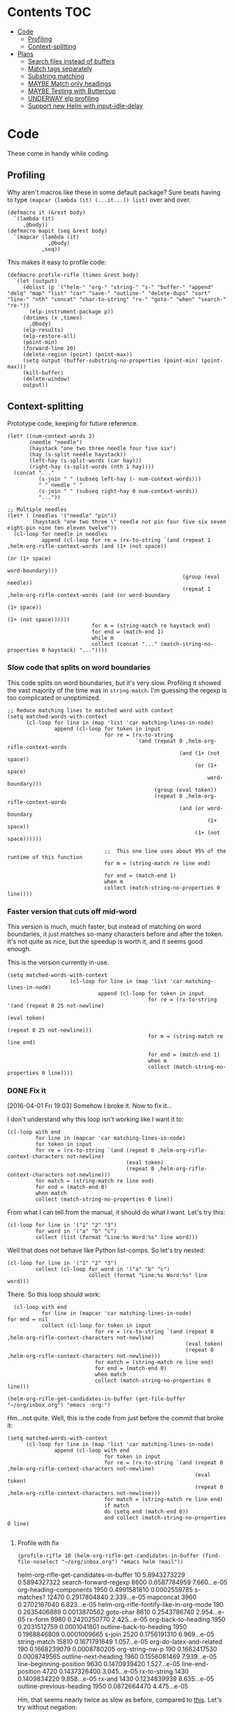 * Contents :TOC:
 - [[#code][Code]]
     - [[#profiling][Profiling]]
     - [[#context-splitting][Context-splitting]]
 - [[#plans][Plans]]
     - [[#search-files-instead-of-buffers][Search files instead of buffers]]
     - [[#match-tags-separately][Match tags separately]]
     - [[#substring-matching][Substring matching]]
     - [[#maybe-match-only-headings][MAYBE Match only headings]]
     - [[#maybe-testing-with-buttercup][MAYBE Testing with Buttercup]]
     - [[#underway-elp-profiling][UNDERWAY elp profiling]]
     - [[#support-new-helm-with-input-idle-delay][Support new Helm with input-idle-delay]]

* Code

These come in handy while coding.

** Profiling

Why aren't macros like these in some default package?  Sure beats having to type ~(mapcar (lambda (it) (...it...)) list)~ over and over.

#+BEGIN_SRC elisp
  (defmacro it (&rest body)
    `(lambda (it)
       ,@body))
  (defmacro mapit (seq &rest body)
    `(mapcar (lambda (it)
               ,@body)
             ,seq))
#+END_SRC

This makes it easy to profile code:

#+BEGIN_SRC elisp
  (defmacro profile-rifle (times &rest body)
    `(let (output)
       (dolist (p '("helm-" "org-" "string-" "s-" "buffer-" "append" "delq" "map" "list" "car" "save-" "outline-" "delete-dups" "sort" "line-" "nth" "concat" "char-to-string" "rx-" "goto-" "when" "search-" "re-"))
         (elp-instrument-package p))
       (dotimes (x ,times)
         ,@body)
       (elp-results)
       (elp-restore-all)
       (point-min)
       (forward-line 20)
       (delete-region (point) (point-max))
       (setq output (buffer-substring-no-properties (point-min) (point-max)))
       (kill-buffer)
       (delete-window)
       output))
#+END_SRC

#+RESULTS:
: profile-rifle

** Context-splitting

Prototype code, keeping for future reference.

#+BEGIN_SRC elisp
(let* ((num-context-words 2)
       (needle "needle")
       (haystack "one two three needle four five six")
       (hay (s-split needle haystack))
       (left-hay (s-split-words (car hay)))
       (right-hay (s-split-words (nth 1 hay))))
  (concat "..."
          (s-join " " (subseq left-hay (- num-context-words)))
          " " needle " "
          (s-join " " (subseq right-hay 0 num-context-words))
          "..."))

;; Multiple needles
(let* ( (needles '("needle" "pin"))
        (haystack "one two three \" needle not pin four five six seven eight pin nine ten eleven twelve"))
  (cl-loop for needle in needles
           append (cl-loop for re = (rx-to-string `(and (repeat 1 ,helm-org-rifle-context-words (and (1+ (not space))
                                                                                                     (or (1+ space)
                                                                                                         word-boundary)))
                                                        (group (eval needle))
                                                        (repeat 1 ,helm-org-rifle-context-words (and (or word-boundary
                                                                                                         (1+ space))
                                                                                                     (1+ (not space))))))
                           for m = (string-match re haystack end)
                           for end = (match-end 1)
                           while m
                           collect (concat "..." (match-string-no-properties 0 haystack) "..."))))
#+END_SRC

*** Slow code that splits on word boundaries

This code splits on word boundaries, but it's very slow.  Profiling it
showed the vast majority of the time was in =string-match=.  I'm
guessing the regexp is too complicated or unoptimized.

#+BEGIN_SRC elisp
  ;; Reduce matching lines to matched word with context
  (setq matched-words-with-context
        (cl-loop for line in (map 'list 'car matching-lines-in-node)
                 append (cl-loop for token in input
                                 for re = (rx-to-string
                                           `(and (repeat 0 ,helm-org-rifle-context-words
                                                         (and (1+ (not space))
                                                              (or (1+ space)
                                                                  word-boundary)))
                                                 (group (eval token))
                                                 (repeat 0 ,helm-org-rifle-context-words
                                                         (and (or word-boundary
                                                                  (1+ space))
                                                              (1+ (not space))))))
  
                                 ;;  This one line uses about 95% of the runtime of this function
                                 for m = (string-match re line end)
  
                                 for end = (match-end 1)
                                 when m
                                 collect (match-string-no-properties 0 line))))
#+END_SRC

*** Faster version that cuts off mid-word

This version is much, much faster, but instead of matching on word
boundaries, it just matches so-many characters before and after the
token.  It's not quite as nice, but the speedup is worth it, and it
seems good enough.

This is the version currently in-use.

#+BEGIN_SRC elisp
(setq matched-words-with-context
                    (cl-loop for line in (map 'list 'car matching-lines-in-node)
                             append (cl-loop for token in input
                                             for re = (rx-to-string '(and (repeat 0 25 not-newline)
                                                                          (eval token)
                                                                          (repeat 0 25 not-newline)))
                                             for m = (string-match re line end)

                                             for end = (match-end 1)
                                             when m
                                             collect (match-string-no-properties 0 line))))
#+END_SRC

*** DONE Fix it
CLOSED: [2016-04-01 Fri 22:55]
:LOGBOOK:
- State "DONE"       from "TODO"       [2016-04-01 Fri 22:55] \\
  Okay, it works now.  Here's hoping I don't break it again.
- State "TODO"       from "TODO"       [2016-04-01 Fri 19:03]
:END:

[2016-04-01 Fri 19:03] Somehow I broke it.  Now to fix it...

I don't understand why this loop isn't working like I want it to:

#+BEGIN_SRC elisp
  (cl-loop with end
           for line in (mapcar 'car matching-lines-in-node)
           for token in input
           for re = (rx-to-string `(and (repeat 0 ,helm-org-rifle-context-characters not-newline)
                                        (eval token)
                                        (repeat 0 ,helm-org-rifle-context-characters not-newline)))
           for match = (string-match re line end)
           for end = (match-end 0)
           when match
           collect (match-string-no-properties 0 line))
#+END_SRC

From what I can tell from the manual, it should do what I want.  Let's try this:

#+BEGIN_SRC elisp
  (cl-loop for line in '("1" "2" "3")
           for word in '("a" "b" "c")
           collect (list (format "Line:%s Word:%s" line word)))
#+END_SRC

#+RESULTS:
| Line:1 Word:a |
| Line:2 Word:b |
| Line:3 Word:c |

Well that does /not/ behave like Python list-comps.  So let's try nested:

#+BEGIN_SRC elisp
  (cl-loop for line in '("1" "2" "3")
           collect (cl-loop for word in '("a" "b" "c")
                            collect (format "Line:%s Word:%s" line word)))
#+END_SRC

#+RESULTS:
| Line:1 Word:a | Line:1 Word:b | Line:1 Word:c |
| Line:2 Word:a | Line:2 Word:b | Line:2 Word:c |
| Line:3 Word:a | Line:3 Word:b | Line:3 Word:c |

There.  So this loop should work:

#+BEGIN_SRC elisp
  (cl-loop with end
           for line in (mapcar 'car matching-lines-in-node)
for end = nil
           collect (cl-loop for token in input
                            for re = (rx-to-string `(and (repeat 0 ,helm-org-rifle-context-characters not-newline)
                                                         (eval token)
                                                         (repeat 0 ,helm-org-rifle-context-characters not-newline)))
                            for match = (string-match re line end)
                            for end = (match-end 0)
                            when match
                            collect (match-string-no-properties 0 line)))
#+END_SRC

#+BEGIN_SRC elisp
(helm-org-rifle-get-candidates-in-buffer (get-file-buffer "~/org/inbox.org") "emacs :org:")
#+END_SRC

Hm...not quite.  Well, this is the code from just before the commit that broke it:

#+BEGIN_SRC elisp
  (setq matched-words-with-context
        (cl-loop for line in (map 'list 'car matching-lines-in-node)
                 append (cl-loop with end
                                 for token in input
                                 for re = (rx-to-string `(and (repeat 0 ,helm-org-rifle-context-characters not-newline)
                                                              (eval token)
                                                              (repeat 0 ,helm-org-rifle-context-characters not-newline)))
                                 for match = (string-match re line end)
                                 if match
                                 do (setq end (match-end 0))
                                 and collect (match-string-no-properties 0 line)
  
#+END_SRC

**** Profile with fix

#+BEGIN_SRC elisp 
(profile-rifle 10 (helm-org-rifle-get-candidates-in-buffer (find-file-noselect "~/org/inbox.org") "emacs helm !mail"))
#+END_SRC

#+RESULTS:
#+begin_example txt
helm-org-rifle-get-candidates-in-buffer                       10          5.8943273229  0.5894327322
search-forward-regexp                                         8600        0.6587784959  7.660...e-05
org-heading-components                                        1950        0.4991581810  0.0002559785
s-matches?                                                    12470       0.2917804840  2.339...e-05
mapconcat                                                     3960        0.2702167040  6.823...e-05
helm-org-rifle-fontify-like-in-org-mode                       190         0.2635406889  0.0013870562
goto-char                                                     8610        0.2543786740  2.954...e-05
rx-form                                                       9980        0.2420250770  2.425...e-05
org-back-to-heading                                           1950        0.2031512759  0.0001041801
outline-back-to-heading                                       1950        0.1968846809  0.0001009665
s-join                                                        2520        0.1756191310  6.969...e-05
string-match                                                  15810       0.1671791649  1.057...e-05
org-do-latex-and-related                                      190         0.1668239079  0.0008780205
org-string-nw-p                                               190         0.1662417530  0.0008749565
outline-next-heading                                          1960        0.1556081469  7.939...e-05
line-beginning-position                                       9630        0.1470939420  1.527...e-05
line-end-position                                             4720        0.1437326400  3.045...e-05
rx-to-string                                                  1430        0.1409834220  9.858...e-05
rx-and                                                        1430        0.1234839939  8.635...e-05
outline-previous-heading                                      1950        0.0872664470  4.475...e-05
#+end_example

Hm, that seems nearly twice as slow as before, compared to [[id:413c432f-6c8a-4f41-bbd4-486d859fe571][this]].  Let's try without negation:

#+BEGIN_SRC elisp 
(profile-rifle 10 (helm-org-rifle-get-candidates-in-buffer (find-file-noselect "~/org/inbox.org") "emacs helm"))
#+END_SRC

#+RESULTS:
#+begin_example txt
helm-org-rifle-get-candidates-in-buffer                       10          6.000442529   0.6000442529
rx-form                                                       9940        0.7762075249  7.808...e-05
search-forward-regexp                                         6740        0.6341296550  9.408...e-05
org-heading-components                                        1950        0.5162909810  0.0002647646
rx-to-string                                                  1420        0.4960243830  0.0003493129
rx-and                                                        1420        0.3026813919  0.0002131559
mapconcat                                                     3950        0.2855619800  7.229...e-05
goto-char                                                     8700        0.2558434080  2.940...e-05
org-back-to-heading                                           1950        0.2032723169  0.0001042422
outline-back-to-heading                                       1950        0.1968941550  0.0001009713
car                                                           27602       0.1839865229  6.665...e-06
string-match                                                  15930       0.1689102720  1.060...e-05
outline-next-heading                                          1960        0.1560765069  7.963...e-05
line-beginning-position                                       9770        0.1480645649  1.515...e-05
line-end-position                                             4790        0.1447068689  3.021...e-05
s-matches?                                                    12640       0.1309880819  1.036...e-05
helm-org-rifle-fontify-like-in-org-mode                       190         0.1011150069  0.0005321842
outline-previous-heading                                      1950        0.0869701169  4.460...e-05
rx-repeat                                                     2840        0.0425908090  1.499...e-05
buffer-substring-no-properties                                8940        0.0324401760  3.628...e-06
#+end_example

Okay, that's bad.  But something is obviously wrong, because it's calling =rx-form= and =search-forward-regexp= way too many times.  Let's see...

The problem is that the =positive-re= is matching anywhere, not just at word boundaries, so it's matching way too many nodes.  Well, that is /a/ problem; I don't know if it explains the entire slowdown.

For example, this matches =overwhelming= because of the =helm= in the middle:

#+BEGIN_SRC elisp
"\\(\\(?:[ 	]+\\(:[[:alnum:]_@#%%:]+:\\)\\)?\\| \\)emacs\\(\\(?:[ 	]+\\(:[[:alnum:]_@#%%:]+:\\)\\)?\\| \\|$\\)\\|\\(\\(?:[ 	]+\\(:[[:alnum:]_@#%%:]+:\\)\\)?\\| \\)helm\\(\\(?:[ 	]+\\(:[[:alnum:]_@#%%:]+:\\)\\)?\\| \\|$\\)"
#+END_SRC

Okay, the problem now is that I changed =helm-org-rifle-tags-re= to fix tag matching, but that same regexp is used in =helm-org-rifle-prep-token=, and now that function is matching any token as a tag and giving the wrong result.

I do not understand /why/ it's doing that, because that regexp is only supposed to match /tags/...

Okay, the other regexp that I kept commented out appears to match actual tags, as in it's useful for testing whether a string /is/ a tag:

#+BEGIN_SRC elisp
(org-re ":\\([[:alnum:]_@#%:]+\\):[ \t]*$")
#+END_SRC

While this one appears to match tags in a document, potentially in a list of tags:

#+BEGIN_SRC elisp
(org-re "\\(?:[ \t]+\\(:[[:alnum:]_@#%%:]+:\\)\\)?")
#+END_SRC

Okay, I fixed it, I had an =if match= instead of a =while match= in the =matched-words-with-context= loop.

Now to profile and compare with the pre-fix-context version:

*Pre-context-fixed version:* master @ 5c30f38

#+NAME: context-fixed-test
#+BEGIN_SRC elisp :results value
  (profile-rifle 50 (helm-org-rifle-get-candidates-in-buffer (find-file-noselect "~/org/inbox.org") "emacs helm"))
#+END_SRC

#+RESULTS:
#+begin_example txt
helm-org-rifle-get-candidates-in-buffer                       50          17.799054759  0.3559810951
org-heading-components                                        9350        2.6933843979  0.0002880625
helm-org-rifle-fontify-like-in-org-mode                       950         1.7538910299  0.0018462010
org-back-to-heading                                           11250       1.3298633500  0.0001182100
outline-back-to-heading                                       11250       1.1494924389  0.0001021771
goto-char                                                     37300       1.0525728939  2.821...e-05
search-forward-regexp                                         18600       0.9430047979  5.069...e-05
outline-next-heading                                          11300       0.7735385280  6.845...e-05
s-contains?                                                   50600       0.7211126610  1.425...e-05
rx-form                                                       1400        0.4769376879  0.0003406697
outline-previous-heading                                      9350        0.4475351999  4.786...e-05
line-beginning-position                                       20450       0.3628916579  1.774...e-05
line-end-position                                             10250       0.3234668489  3.155...e-05
list                                                          36850       0.3109050100  8.437...e-06
org-indent-refresh-maybe                                      1900        0.3052489690  0.0001606573
helm-org-rifle-prep-token                                     18700       0.3021837809  1.615...e-05
string-match                                                  71250       0.2578011050  3.618...e-06
buffer-substring-no-properties                                29350       0.2555603400  8.707...e-06
org-indent-add-properties                                     1900        0.2475959590  0.0001303136
org-at-heading-p                                              11200       0.2333956789  2.083...e-05
#+end_example

*Context-fixed version:* 2b5b12a

#+CALL: context-fixed-test[]()

#+RESULTS:
#+begin_example txt
helm-org-rifle-get-candidates-in-buffer                       50          28.748935016  0.5749787003
search-forward-regexp                                         33700       3.2623649319  9.680...e-05
org-heading-components                                        9750        2.4923882399  0.0002556295
helm-org-rifle-fontify-like-in-org-mode                       950         1.9004250499  0.0020004474
goto-char                                                     43500       1.5172595929  3.487...e-05
s-matches?                                                    63200       1.3970165480  2.210...e-05
org-back-to-heading                                           11650       1.3835048189  0.0001187557
outline-back-to-heading                                       11650       1.3488680939  0.0001157826
outline-next-heading                                          11700       0.8288543339  7.084...e-05
line-beginning-position                                       48850       0.7972754510  1.632...e-05
line-end-position                                             24900       0.7767868229  3.119...e-05
string-match                                                  83750       0.6722922219  8.027...e-06
mapcar                                                        10778       0.5059252250  4.694...e-05
outline-previous-heading                                      9750        0.4670275909  4.790...e-05
org-at-heading-p                                              25850       0.4494715110  1.738...e-05
car                                                           130862      0.3298968730  2.520...e-06
org-indent-refresh-maybe                                      1900        0.3058012260  0.0001609480
org-indent-add-properties                                     1900        0.2488298529  0.0001309630
outline-on-heading-p                                          37500       0.2456449769  6.550...e-06
s-trim                                                        5050        0.2146568449  4.250...e-05
#+end_example

[2016-04-02 Sat 00:14] Well, that's definitely worse, although it's still probably fast enough, because the elp instrumentation makes it a lot slower.

I'm also noticing that when I eval the buffer of the old version, and then the new one, and back and forth, it's giving different results than when I start a new Emacs session before eval'ing each buffer.  The content-fixed version is still slower, but it's annoying that they are somehow interfering with each other...

Oh, I know what it probably is: =defvar= not changing already-defined vars.  Gah, I wish there were a "developer mode" that would automatically treat =defvar= as =setq=!  That might also be causing different results to be returned.

And on that note, notice that the old version is running =org-heading-components= 9350 times and the new one 9750 times (divided by 50 runs, of course).  That means the newer one is returning more results.  That's /probably/ a good thing--better than returning fewer results--but it's still an annoying discrepancy.

Well, anyway, it seems that the new version is working properly, even if it is a bit slower.  I can probably optimize it some from here by profiling it some more.  And it's probably still fast enough anyway.  I'm going to commit these test results and go from there.

[2016-04-02 Sat 00:24] I just noticed that the new version has =search-forward-regexp= while the old shows =re-search-forward=.  I guess I accidentally used one instead of the other.  And I didn't have =re-= in the =profile-rifle= macro, so it wasn't being instrumented.  But I can't even find out what the difference between those two functions is.  Their docstrings are identical, but =re-search-forward= says it's "an interactive built-in function in `C source code'" and =search-forward-regexp= says it's an "interactive built-in function".  If one were an alias for the other, wouldn't it say so, like other functions do?  And I just googled it, and I can't even find any discussions disambiguating them.

Well, I guess I will change all the =search-forward-regexp= to =re-search-forward= and profile it again, now with =re-= instrumented...

#+CALL: context-fixed-test[]()

#+RESULTS:
#+begin_example txt
helm-org-rifle-get-candidates-in-buffer                       50          29.720079127  0.5944015825
re-search-forward                                             95750       10.653707145  0.0001112658
helm-org-rifle-fontify-like-in-org-mode                       950         3.115803256   0.0032797929
org-heading-components                                        9750        2.0726401679  0.0002125784
goto-char                                                     43500       1.5346791419  3.527...e-05
s-matches?                                                    63200       1.3961592560  2.209...e-05
org-back-to-heading                                           11650       1.2585600799  0.0001080309
outline-back-to-heading                                       11650       1.2252464660  0.0001051713
outline-next-heading                                          11700       1.0289735719  8.794...e-05
string-match                                                  83850       0.9593000099  1.144...e-05
outline-previous-heading                                      9750        0.8035638840  8.241...e-05
line-beginning-position                                       48850       0.8014680960  1.640...e-05
line-end-position                                             24900       0.7814555490  3.138...e-05
re-search-backward                                            13950       0.6276933279  4.499...e-05
buffer-substring-no-properties                                44700       0.4611391599  1.031...e-05
s-trim                                                        5050        0.3644793139  7.217...e-05
mapcar                                                        10780       0.3609109789  3.347...e-05
org-indent-refresh-maybe                                      1900        0.3286191740  0.0001729574
org-unfontify-region                                          950         0.3180826990  0.0003348238
org-at-heading-p                                              25850       0.3019532499  1.168...e-05
#+end_example

Well, that made it a bit slower... and =re-search-forward= is running 1915 times per run, which seems like a lot.  Well, just for fun, let's see if =search-forward-regexp= is any different...

#+CALL: context-fixed-test[]()

#+RESULTS:
#+begin_example txt
helm-org-rifle-get-candidates-in-buffer                       50          29.894388876  0.5978877775
search-forward-regexp                                         43500       9.9810062590  0.0002294484
helm-org-rifle-fontify-like-in-org-mode                       950         2.8640568999  0.0030147967
org-heading-components                                        9750        2.5292111220  0.0002594062
s-matches?                                                    63200       1.5561717319  2.462...e-05
goto-char                                                     43500       1.5376464950  3.534...e-05
org-back-to-heading                                           11650       1.2684373279  0.0001088787
outline-back-to-heading                                       11650       1.2354534740  0.0001060475
string-match                                                  83850       0.9752567150  1.163...e-05
outline-next-heading                                          11700       0.8854215550  7.567...e-05
line-beginning-position                                       48850       0.8027929070  1.643...e-05
line-end-position                                             24900       0.7844873019  3.150...e-05
re-search-backward                                            13950       0.7822806550  5.607...e-05
re-search-forward                                             52250       0.7321030019  1.401...e-05
outline-previous-heading                                      9750        0.6612776079  6.782...e-05
buffer-substring-no-properties                                44700       0.6150929480  1.376...e-05
org-indent-refresh-maybe                                      1900        0.4929963640  0.0002594717
org-indent-add-properties                                     1900        0.4216444500  0.0002219181
mapcar                                                        10780       0.3625142850  3.362...e-05
s-join                                                        12650       0.3601353390  2.846...e-05
#+end_example

Well, seems about the same.  Some other functions are calling =re-search-forward=.  I guess I'll stick to =re-search-forward= for consistency.

Let's see if I can optimize this regexp, because it's the one used for finding the next matching node:

#+BEGIN_SRC elisp
(positive-re (mapconcat 'helm-org-rifle-prep-token input "\\|"))
#+END_SRC

Wait...I think I can't do that, because each token has to be handled separately in case it's a tag.  At least, that's the way I found that works.

I just realized something: because =re-= wasn't instrumented when I profiled the pre-context-fix code, that probably made the test runs a lot faster.  I should rerun that test now that I've instrumented =re-=:

#+CALL: context-fixed-test[]()

#+RESULTS:
#+begin_example txt
helm-org-rifle-get-candidates-in-buffer                       50          18.989564333  0.3797912866
re-search-forward                                             61250       3.4628969270  5.653...e-05
org-heading-components                                        9350        2.690181023   0.0002877198
helm-org-rifle-fontify-like-in-org-mode                       950         1.8528630730  0.0019503821
goto-char                                                     37300       1.3264769309  3.556...e-05
org-back-to-heading                                           11250       1.3099172920  0.0001164370
outline-back-to-heading                                       11250       1.2793007219  0.0001137156
search-forward-regexp                                         18600       0.9837737700  5.289...e-05
s-contains?                                                   50600       0.9775941719  1.932...e-05
outline-next-heading                                          11300       0.8469392419  7.495...e-05
re-search-backward                                            13400       0.6245546379  4.660...e-05
outline-previous-heading                                      9350        0.4990147979  5.337...e-05
org-indent-refresh-maybe                                      1900        0.4647722440  0.0002446169
line-beginning-position                                       20450       0.4323783559  2.114...e-05
line-end-position                                             10250       0.3633604599  3.544...e-05
helm-org-rifle-prep-token                                     18700       0.3031164060  1.620...e-05
org-indent-add-properties                                     1900        0.2517753239  0.0001325133
buffer-substring-no-properties                                29350       0.247449885   8.431...e-06
org-at-heading-p                                              11200       0.2308021850  2.060...e-05
s-join                                                        12200       0.2029973209  1.663...e-05
#+end_example

Uh...that's a lot slower...even slower than the context-fixed version.  And it's running =re-search-forward= about 1/3rd fewer times, yet it's still slower.  That means the context-fixed version is faster...yet it doesn't /feel/ faster...  This is getting really confusing.

...Or not!  I ran it again, and this time it was back to 0.38 seconds per run, instead of the 0.88 that it showed.  So the old version /is/ faster.  Argh, I even restarted Emacs between runs, but the results are still not always consistent.

(Haha, if anyone reads this on GitHub, they're going to be confused, because GitHub doesn't display results blocks in their Org renderer.)

Back to testing the context-fixed version:

#+CALL: context-fixed-test[]()

#+RESULTS:
#+begin_example txt
helm-org-rifle-get-candidates-in-buffer                       50          30.890125471  0.6178025094
re-search-forward                                             95750       10.759003013  0.0001123655
org-heading-components                                        9750        3.0528847219  0.0003131163
s-matches?                                                    63200       1.9809823760  3.134...e-05
goto-char                                                     43500       1.5808144250  3.634...e-05
org-back-to-heading                                           11650       1.3265871900  0.0001138701
outline-back-to-heading                                       11650       1.2950595060  0.0001111639
outline-next-heading                                          11700       1.0353336260  8.849...e-05
line-beginning-position                                       48850       1.0339746409  2.116...e-05
line-end-position                                             24900       1.0186344770  4.090...e-05
outline-previous-heading                                      9750        0.8171171010  8.380...e-05
helm-org-rifle-fontify-like-in-org-mode                       950         0.8004842739  0.0008426150
string-match                                                  83850       0.6619865150  7.894...e-06
re-search-backward                                            13950       0.6425335970  4.605...e-05
buffer-substring-no-properties                                44700       0.4572488249  1.022...e-05
car                                                           130863      0.3309231389  2.528...e-06
s--truthy?                                                    63200       0.3191290470  5.049...e-06
list                                                          65650       0.1679614680  2.558...e-06
org-indent-refresh-maybe                                      1900        0.1644345459  8.654...e-05
delete-dups                                                   9750        0.1581602390  1.622...e-05
#+end_example

Maybe the problem is [[file:helm-org-rifle.el::thereis%20(s-matches?%20re%20target)))][here]]:

#+BEGIN_SRC elisp
(s-matches? re target)
#+END_SRC

In the pre-context-fix version, I'm using:

#+BEGIN_SRC elisp
(s-contains? token target t)
#+END_SRC

I think I changed to the regexp version because the =s-contains?= version was doing substring matching, which I don't want.  Let's switch it real quick just to see if that's the problem:

#+CALL: context-fixed-test[]()

#+RESULTS:
#+begin_example txt
helm-org-rifle-get-candidates-in-buffer                       50          29.681379652  0.5936275930
re-search-forward                                             78050       10.705968030  0.0001371680
org-heading-components                                        9750        2.3193180259  0.0002378787
goto-char                                                     43500       1.5864029119  3.646...e-05
org-back-to-heading                                           10850       1.1765637859  0.0001084390
outline-back-to-heading                                       10850       1.1455293570  0.0001055787
helm-org-rifle-fontify-like-in-org-mode                       550         1.1138197010  0.0020251267
line-beginning-position                                       48450       1.0433171030  2.153...e-05
outline-next-heading                                          10900       1.0355597489  9.500...e-05
line-end-position                                             24500       1.0200701619  4.163...e-05
s-contains?                                                   58300       0.8684338029  1.489...e-05
s-join                                                        11450       0.6645958719  5.804...e-05
outline-previous-heading                                      9750        0.6607329249  6.776...e-05
re-search-backward                                            13550       0.6436711090  4.750...e-05
mapconcat                                                     11550       0.6339636089  5.488...e-05
buffer-substring-no-properties                                44600       0.4622889649  1.036...e-05
mapcar                                                        10380       0.3559940170  3.429...e-05
car                                                           121013      0.3262029620  2.695...e-06
string-match                                                  73550       0.3073863820  4.179...e-06
org-at-heading-p                                              25050       0.2945103339  1.175...e-05
#+end_example

Eh, it's only about 20ms faster per run, although =s-contains?= is more than twice as fast as =s-matches?=.  But it's still such a short time that it doesn't make much difference.

This is probably where the =next-gen= branch would be easier to optimize.  Even if all the extra function calls took their toll, at least I could profile each one separately.  With this, I see all those =re-search-forward= calls listed, but it's hard to figure out why that's making it slower than the pre-context-fix version.

Okay, I think I see what the problem is, or almost:

Pre-context-fix: =re-search-forward 61250 3.4628969270 5.653...e-05=
Post-context-fix: =re-search-forward 78050 10.705968030 0.0001371680=

The time per call to this function in the old version is much shorter, so the problem must be the regexp complexity.  And that is a bit annoying, because I thought I was being careful to make it simpler, like by wrapping the whole regexp in the word-boundary matcher instead of each token in the =or= group.

It's almost surely this one: ~(re-search-forward positive-re node-end t)~, because the other two are the negation one (which isn't being called in this test), and the per-node matcher ~(re-search-forward positive-re nil t)~, which is only run once per partially-matching node, in the main loop, while the other one runs multiple times per partially-matching node.  They both use the same regexp though.  Maybe if I can optimize the regexp used in that one...

I'm not sure that I can, though, because IIRC I had to do it this way to avoid substring matching:

#+BEGIN_SRC elisp
  (positive-re (mapconcat 'helm-org-rifle-prep-token input "\\|"))
#+END_SRC

Maybe having each token wrapped with =helm-org-rifle-prep-token= is the problem, but I think if I change that, I'll get substring matching, which I don't want.  Also there's [[*Weird%20heading-only,%20second-word%20substring%20matching][this]]: while before I /thought/ I wasn't getting substring matching, it might be that I actually was, but only for tokens after the first.

Sigh.  I can see how having a testing framework for this would help a lot...

Well, I'm going to try a quick experiment: the faster version has this:

#+BEGIN_SRC elisp
  (setq matching-positions-in-node
        (or (cl-loop for token in all-tokens
                     do (goto-char node-beg)
                     while (re-search-forward (helm-org-rifle-prep-token token) node-end t)
                     when negations
                     when (cl-loop for negation in negations
                                   thereis (s-matches? negation
                                                       (buffer-substring-no-properties (line-beginning-position)
                                                                                       (line-end-position))))
                     return nil
                     collect (line-beginning-position) into result
                     do (end-of-line)
                     finally return (sort (delete-dups result) '<))
            ;; Negation found; skip node
            (throw 'negated (goto-char node-end))))
#+END_SRC

And the slower version has this:

#+BEGIN_SRC elisp
  (when (and negations
             (re-search-forward negations-re node-end t))
    (throw 'negated (goto-char node-end)))
  
  (setq matching-positions-in-node
        (cl-loop initially (goto-char node-beg)
                 while (re-search-forward positive-re node-end t)
                 collect (line-beginning-position) into result
                 do (end-of-line)
                 finally return (sort (delete-dups result) '<)))
#+END_SRC

It's hard for me to imagine how the first one is faster, even without negations, because it should be running more searches, about one for each token times the number of matching lines, rather than one for the number of matching lines.  And =helm-org-rifle-prep-token= is being called...well it should be a /lot/ of times, once per token per node, at least, so that /should/ be much slower! But maybe the more complex regexp is /that/ much slower, so that running more, simpler searches is faster.  Let's find out... one, ta-hoo-hoo, tha-ree...

#+BEGIN_SRC elisp
  (setq matching-positions-in-node
        (cl-loop for token in input
                 do (goto-char node-beg)
                 while (re-search-forward (helm-org-rifle-prep-token token) node-end t)
                 collect (line-beginning-position) into result
                 do (end-of-line)
                 finally return (sort (delete-dups result) '<)))
#+END_SRC

#+CALL: context-fixed-test[]()

#+RESULTS:
#+begin_example txt
helm-org-rifle-get-candidates-in-buffer                       50          30.736917460  0.6147383492
re-search-forward                                             110600      12.773894478  0.0001154963
org-heading-components                                        9750        2.4618781539  0.0002525003
helm-org-rifle-fontify-like-in-org-mode                       850         1.8120636949  0.0021318396
line-beginning-position                                       35200       1.5948968589  4.530...e-05
goto-char                                                     38750       1.5266306220  3.939...e-05
org-back-to-heading                                           11450       1.4955711799  0.0001306175
outline-back-to-heading                                       11450       1.4644250010  0.0001278973
outline-next-heading                                          11500       1.1824791589  0.0001028242
helm-org-rifle-prep-token                                     19400       1.0364527230  5.342...e-05
s-matches?                                                    39950       0.9029048190  2.260...e-05
outline-previous-heading                                      9750        0.8225591450  8.436...e-05
re-search-backward                                            13850       0.6591115870  4.758...e-05
org-indent-refresh-maybe                                      1700        0.4569549119  0.0002687970
concat                                                        59950       0.3421275590  5.706...e-06
org-indent-add-properties                                     1700        0.2434831740  0.0001432253
org-indent-notify-modified-headline                           1700        0.1823105449  0.0001072414
mapconcat                                                     12450       0.1753660190  1.408...e-05
car                                                           75363       0.1692585069  2.245...e-06
list                                                          58150       0.1671702790  2.874...e-06
#+end_example

Well, that's basically the same.  Even though =helm-org-rifle-prep-token= is being called 19,400 times now (whereas before it wasn't even on the chart), the overall run is about the same speed.  And =re-search-forward= is being called 110,600 times instead of 78,050 times, and that's adding two seconds to the overall time, yet the overall time is only 1 second slower, and each run is only 0.02 seconds slower.

I really don't know.  It's probably still acceptably fast, but I'm not happy that it's 240 ms slower per run than it was before.

Wait...is it the context matching that's slowing it down?  That would seem to make sense, but I don't see =string-match= or =match-string-no-properties= on the chart, which are called a lot in the context-getting part.  Again, this is where the =next-gen= branch would be easier to profile, because that part would be in a separate function, which would show up on the benchmark.

Okay, so let's try disabling the context-matching and see if that helps narrow it down.

#+CALL: context-fixed-test[]()

#+RESULTS:
#+begin_example txt
helm-org-rifle-get-candidates-in-buffer                       50          30.781087232  0.6156217446
re-search-forward                                             110600      12.989410668  0.0001174449
org-heading-components                                        9750        2.0101349390  0.0002061676
helm-org-rifle-fontify-like-in-org-mode                       850         2.0032276699  0.0023567384
line-beginning-position                                       35200       1.6018393130  4.550...e-05
goto-char                                                     38750       1.5316418570  3.952...e-05
org-back-to-heading                                           11450       1.1903071840  0.0001039569
outline-back-to-heading                                       11450       1.1586320740  0.0001011905
s-matches?                                                    39950       1.0665855099  2.669...e-05
helm-org-rifle-prep-token                                     19400       1.0471090219  5.397...e-05
outline-next-heading                                          11500       0.8812347759  7.662...e-05
outline-previous-heading                                      9750        0.6750363980  6.923...e-05
re-search-backward                                            13850       0.6601655850  4.766...e-05
s-join                                                        12350       0.5171406150  4.187...e-05
org-activate-plain-links                                      1200        0.3440198649  0.0002866832
mapconcat                                                     12450       0.3296189910  2.647...e-05
list                                                          58150       0.3267329869  5.618...e-06
org-indent-refresh-maybe                                      1700        0.3121118990  0.0001835952
string-match                                                  61000       0.2487342409  4.077...e-06
buffer-substring-no-properties                                20750       0.2216961110  1.068...e-05
#+end_example

Wow...nope.  I set the context matches to a hardcoded string, and it actually took longer.  That makes noooooo sense.  I guess the context matching isn't the problem.

Ok then, let's see if avoiding substring matches is really the problem.  Let's change that back so that it does match substrings and see if it's faster again:

Uh, before I do that... I see a discrepancy in the code:

#+BEGIN_SRC elisp
  (setq matching-positions-in-node
        (cl-loop initially (goto-char node-beg)
                 while (re-search-forward positive-re node-end t)
                 collect (line-beginning-position) into result
                 do (end-of-line)
                 finally return (sort (delete-dups result) '<)))
  
  ;; Get list of line-strings containing any token
  ;; (setq matching-lines-in-node
  ;;       (cl-loop for pos in matching-positions-in-node
  ;;                do (goto-char pos)
  ;;                ;; Get text of each matching line
  ;;                for string = (buffer-substring-no-properties (line-beginning-position)
  ;;                                                             (line-end-position))
  ;;                unless (org-at-heading-p) ; Leave headings out of list of matched lines
  ;;                ;; (DISPLAY . REAL) format for Helm
  ;;                collect `(,string . (,buffer ,pos))))
  (setq matching-positions-in-node
        (cl-loop for token in input
                 do (goto-char node-beg)
                 while (re-search-forward (helm-org-rifle-prep-token token) node-end t)
                 collect (line-beginning-position) into result
                 do (end-of-line)
                 finally return (sort (delete-dups result) '<)))
#+END_SRC 

Somehow I put two of these loops in while commenting out the =matching-lines-in-node= part.  So running that loop twice could explain the slowdown...but then how were any context lines being displayed at all?  Wow...how did I manage to do that...  Oh I think I see, when I was testing the other =matching-positions-in-node= loop, I commented out and replaced the wrong one.  So...let's fix that and profile again:

#+CALL: context-fixed-test[]()

#+RESULTS:
#+begin_example txt
helm-org-rifle-get-candidates-in-buffer                       50          25.136648485  0.5027329696
re-search-forward                                             81250       9.2580263800  0.0001139449
org-heading-components                                        9750        2.3233045519  0.0002382876
helm-org-rifle-fontify-like-in-org-mode                       950         1.8861932009  0.0019854665
org-back-to-heading                                           11650       1.5047206050  0.0001291605
outline-back-to-heading                                       11650       1.4730061889  0.0001264382
goto-char                                                     38500       1.3475950079  3.500...e-05
s-matches?                                                    52300       1.2050915929  2.304...e-05
outline-next-heading                                          11700       1.0363664480  8.857...e-05
helm-org-rifle-prep-token                                     19400       0.9003198629  4.640...e-05
outline-previous-heading                                      9750        0.6790285010  6.964...e-05
re-search-backward                                            13950       0.6644822260  4.763...e-05
line-beginning-position                                       20850       0.4335685669  2.079...e-05
outline-on-heading-p                                          23050       0.3818343959  1.656...e-05
line-end-position                                             10450       0.3660547069  3.502...e-05
string-match                                                  74450       0.3551845139  4.770...e-06
org-indent-refresh-maybe                                      1900        0.3207771170  0.0001688300
buffer-substring-no-properties                                30250       0.2616993640  8.651...e-06
org-indent-add-properties                                     1900        0.2569457650  0.0001352346
org-at-heading-p                                              11400       0.2390862280  2.097...e-05
#+end_example

Okay, that is slightly faster, but this matches substrings, which I don't want.  So if I kept this, it would be a slight improvement over the current master in that it would fix the context matching while being a little bit slower.

I wonder if I could compromise and match substrings but only at the beginning of words (or after punctuation).  That could be useful anyway, because it would avoid the "did I use a plural" problem.  Let's see if I can try it...

Wait, if I do that, it might mess up the tags matching that took so long to fix.

I wonder if I should separate out the tags matching.  I already have it getting a list of tags in a separate string.  If I removed tags-matching tokens from the input and matched them separately, maybe it would let me use a simpler regexp for everything else and avoid the prep function.  I should probably make another branch to test that idea...sigh.  And I don't even know if that would improve performance.  I'd have to first separate out the tags matching, then verify that it works properly, and then simplify the main =positive-re= regexp, and then see if it is faster.

I think I'm going to stop here.  It seems to work properly right now: context-matching, tag-matching, avoids substring matches, and negation works.  And it seems fast enough, even if it is slower than before.  Maybe there is some combination of these changes that makes everything work at about the same speed as before, but I think trying to figure it out is too complicated with this big candidates-getting function.  I think it would be better to settle on this code that works correctly, and then go back to the =next-gen= branch and try to improve that, which is structured in a simpler way.

[2016-04-02 Sat 02:21] I decided to test in the MELPA sandbox before merging with master and pushing, and it's a good thing I did, because I discovered another weird bug: if the =show-tags= setting is off, the results are way off.  Probably a simpleish logic error in the code somewhere...but I think at this point I should just remove that setting.  As it is it's off by default, and I wonder how many people have gotten bad results because of it and decided that this package is no good.  I doubt anyone would want it off anyway, and it doesn't seem to hurt performance.  So let's just remove that so it's consistent...
* Plans

** TODO Search files instead of buffers

e.g search agenda files, or files in a directory.  Maybe write a =with-unopened-file= macro (or something like that) to =find-buffer-visiting= or =find-file-noselect=, and close the buffer afterward if it wasn't already open.

** TODO Match tags separately

This would probably make it simpler and faster.  Rather than trying to match a tags token across the entire node, it could just be matched against the tags string.  Could probably do away with the complex and confusing tags regexp matching and simplify the prep-token function.
** TODO Substring matching

Does searching for "solution" match this subheading?

#+BEGIN_SRC elisp
(helm-org-rifle-get-candidates-in-buffer (get-file-buffer "test.org") "solution")
#+END_SRC

...No, it does not.  That will probably need to be an option, customizable and/or with a prefix arg.

*** Test entry

Solutions

*** DONE [#A] Weird heading-only, second-word substring matching
CLOSED: [2016-04-02 Sat 04:48]
:LOGBOOK:
- State "DONE"       from "TODO"       [2016-04-02 Sat 04:48] \\
  This seems to be fixed now.
:END:

[[https://www.reddit.com/r/emacs/comments/4c4fpo/helmorgrifle_rifle_through_your_org_files/d1hdoop][From /u/washy9999]]:

#+BEGIN_QUOTE
incidentally, on the matter of searching for substrings... if i enter a single word to search for i get a results list. if i then start entering a second word helm filters the results for each character that i enter. so, i get substring searches for words after the first! (this is for headings...it gets more complicated if i do searches that return topic content.)
#+END_QUOTE

Hm, this is strange.  I'll have to check on it.

** MAYBE Match only headings

It might be nice to only match against headings, but this is not as easy as it might seem.  This whole package is made to search both headings and content.

** MAYBE Testing with [[https://github.com/jorgenschaefer/emacs-buttercup][Buttercup]]

Could be good for testing e.g. negation, to make sure I don't break it.

** UNDERWAY elp profiling


#+BEGIN_SRC elisp
(setq helm-org-rifle-show-path nil)
(setq helm-org-rifle-show-path t)
#+END_SRC

*** Testing with helm: before negation support                  :read_only:
#+BEGIN_SRC elisp
(setq argh-how-many-buffers 0)
(message "This many buffers: %s" argh-how-many-buffers)
(setq argh-how-many-times-getc-called 0)
(message "This many times: %s" argh-how-many-times-getc-called)
#+END_SRC

#+BEGIN_SRC elisp :results value
  (progn
    (dolist (p '("helm-" "org-" "string-" "s-"))
      (elp-instrument-package p))
    (let ((helm-pattern "emacs helm"))
      (helm-org-rifle))
    (elp-results)
    (elp-restore-all)
    (buffer-substring-no-properties (point-min) (point-max)))
#+END_SRC

#+RESULTS:
#+begin_example
helm-org-rifle                                                1           21.149816496  21.149816496
helm-internal                                                 1           21.146028492  21.146028492
helm-display-buffer                                           1           0.015992741   0.015992741
helm-default-display-buffer                                   1           0.015959396   0.015959396
helm-split-window-default-fn                                  2           0.015504805   0.0077524025
helm-window-in-direction                                      2           0.015404318   0.007702159
helm-cleanup                                                  1           0.005956688   0.005956688
helm-frame-or-window-configuration                            2           0.00564105    0.002820525
helm-org-rifle-get-sources                                    1           0.003752977   0.003752977
string-match                                                  3553        0.0031005809  8.726...e-07
helm-make-source                                              3           0.001922106   0.000640702
org-buffer-list                                               1           0.001704984   0.001704984
helm--setup-source                                            3           0.0013488509  0.000449617
helm-source--header-line                                      3           0.0011306280  0.0003768760
helm-initialize                                               1           0.000588538   0.000588538
helm-initial-setup                                            1           0.000510501   0.000510501
helm--create-source                                           3           0.000273995   9.133...e-05
helm-source-sync                                              3           0.000238082   7.936...e-05
helm-log-run-hook                                             12          0.0002350079  1.958...e-05
helm--run-init-hooks                                          2           0.000163177   8.15885e-05
helm-get-sources                                              5           0.000135961   2.71922e-05
helm-create-helm-buffer                                       1           0.000131969   0.000131969
helm-funcall-foreach                                          2           0.000125873   6.29365e-05
helm-compile-sources                                          1           8.7179e-05    8.7179e-05
helm-buffer-get                                               5           5.823e-05     1.1646e-05
helm-handle-winner-boring-buffers                             1           5.4042e-05    5.4042e-05
helm-action-window                                            10          5.110...e-05  5.1105e-06
helm-clean-up-minibuffer                                      1           5.0868e-05    5.0868e-05
helm--remap-mouse-mode                                        2           4.403e-05     2.2015e-05
helm-ff-save-history                                          1           4.3852e-05    4.3852e-05
helm-org-rifle-buffer-invisible-p                             5           4.0771e-05    8.1542e-06
helm-file-completion-source-p                                 1           3.9612e-05    3.9612e-05
helm-source-mm-get-search-or-match-fns                        3           3.739e-05     1.246...e-05
helm-get-current-source                                       1           3.4542e-05    3.4542e-05
helm-update-source-p                                          3           2.9221e-05    9.740...e-06
helm-prevent-switching-other-window                           2           2.8107e-05    1.40535e-05
s-starts-with?                                                5           2.5263e-05    5.0526e-06
helm-log                                                      61          2.303...e-05  3.776...e-07
helm--current-buffer                                          1           2.0959e-05    2.0959e-05
helm-clear-visible-mark                                       1           2.0575e-05    2.0575e-05
helm-window                                                   1           1.5778e-05    1.5778e-05
helm-compile-source--info-index                               3           1.536...e-05  5.121...e-06
helm-parse-keys                                               1           1.4924e-05    1.4924e-05
helm-restore-position-on-quit                                 1           1.3328e-05    1.3328e-05
helm-current-position                                         2           1.279...e-05  6.397...e-06
helm-attrset                                                  3           1.2792e-05    4.264e-06
helm-initialize-overlays                                      1           1.0226e-05    1.0226e-05
helm-setup-user-source                                        3           1.019...e-05  3.397...e-06
helm-match-line-cleanup                                       1           9.55e-06      9.55e-06
helm-alive-p                                                  1           6.474e-06     6.474e-06
helm-compile-source--type                                     3           5.868...e-06  1.956...e-06
helm-compile-source--candidates-file                          3           5.813e-06     1.937...e-06
helm-match-functions                                          3           5.695...e-06  1.898...e-06
helm-search-functions                                         3           5.488...e-06  1.829...e-06
helm-delayed-source-p                                         3           4.737...e-06  1.579...e-06
helm-make-actions                                             3           3.953e-06     1.317...e-06
string-prefix-p                                               5           3.477...e-06  6.954e-07
string-width                                                  5           2.828...e-06  5.657...e-07
helm-kill-async-processes                                     2           2.012e-06     1.006e-06
helm-interpret-value                                          3           1.797e-06     5.99e-07
helm-compile-source--candidates-in-buffer                     3           1.788e-06     5.96e-07
helm-mklist                                                   3           1.764...e-06  5.88e-07
helm-compile-source--dummy                                    3           1.683e-06     5.61e-07
helm-resume-p                                                 3           1.42e-06      4.733...e-07
helm-recent-push                                              1           1.399e-06     1.399e-06
helm-get-attribute-from-source-type                           3           1.371e-06     4.570...e-07
helm-set-local-variable                                       1           1.261e-06     1.261e-06
helm-normalize-sources                                        2           1.235e-06     6.175e-07
helm-initialize-persistent-action                             1           1.192e-06     1.192e-06
helm-reset-yank-point                                         2           1.177e-06     5.885e-07
helm-get-previous-header-pos                                  1           9.7e-07       9.7e-07
helm-log-save-maybe                                           1           9.02e-07      9.02e-07
helm-find-files--reset-level-tree                             1           7.84e-07      7.84e-07
helm-get-next-header-pos                                      1           7e-07         7e-07
string-equal                                                  1           2.75e-07      2.75e-07
helm-read-pattern-maybe                                       1           0             0.0
helm-other-buffer                                             1           0             0.0
helm-update                                                   1           0             0.0
helm-keyboard-quit                                            1           0             0.0
#+end_example

**** Results

***** DONE helm-org-rifle-get-sources 

This function is working correctly, returning the number of sources that it should.

***** DONE helm-org-rifle-get-candidates-in-buffer

This function works correctly and pretty quickly.

***** TODO helm-org-rifle-get-candidates-in-buffer called 10 times for each buffer

However, Helm seems to be calling this function, the =:candidates= function...sometimes 10 times per buffer, sometimes less, like this time where it did it 6 times for each buffer (input was "emacs"):

#+BEGIN_EXAMPLE txt
Evaluate this elisp code block on your system? (y or n) y
executing Elisp code block...
This many sources: 18
ARGH called for buffer: test.org
ARGH called for buffer: README.org\helm-org-rifle
ARGH called for buffer: inbox.org
ARGH called for buffer: README.org\org-bookmark-heading
ARGH called for buffer: main.org
ARGH called for buffer: school.org
ARGH called for buffer: sparky.org
ARGH called for buffer: prayers.org
ARGH called for buffer: calendar.org
ARGH called for buffer: log.org
ARGH called for buffer: people.org
ARGH called for buffer: bible.org
ARGH called for buffer: books.org
ARGH called for buffer: misc.org
ARGH called for buffer: posts.org
ARGH called for buffer: quotes.org
ARGH called for buffer: reference.org
ARGH called for buffer: research.org
ARGH called for buffer: test.org
ARGH called for buffer: README.org\helm-org-rifle
ARGH called for buffer: inbox.org
ARGH called for buffer: README.org\org-bookmark-heading
ARGH called for buffer: main.org
ARGH called for buffer: school.org
ARGH called for buffer: sparky.org
ARGH called for buffer: prayers.org
ARGH called for buffer: calendar.org
ARGH called for buffer: log.org
ARGH called for buffer: people.org
ARGH called for buffer: bible.org
ARGH called for buffer: books.org
ARGH called for buffer: misc.org
ARGH called for buffer: posts.org
ARGH called for buffer: quotes.org
ARGH called for buffer: reference.org
ARGH called for buffer: research.org
ARGH called for buffer: test.org
ARGH called for buffer: README.org\helm-org-rifle
ARGH called for buffer: inbox.org
ARGH called for buffer: README.org\org-bookmark-heading
ARGH called for buffer: main.org
ARGH called for buffer: school.org
ARGH called for buffer: sparky.org
ARGH called for buffer: prayers.org
ARGH called for buffer: calendar.org
ARGH called for buffer: log.org
ARGH called for buffer: people.org
ARGH called for buffer: bible.org
ARGH called for buffer: books.org
ARGH called for buffer: misc.org
ARGH called for buffer: posts.org
ARGH called for buffer: quotes.org
ARGH called for buffer: reference.org
ARGH called for buffer: research.org
ARGH called for buffer: test.org
ARGH called for buffer: README.org\helm-org-rifle
ARGH called for buffer: inbox.org
ARGH called for buffer: README.org\org-bookmark-heading
ARGH called for buffer: main.org
ARGH called for buffer: school.org
ARGH called for buffer: sparky.org
ARGH called for buffer: prayers.org
ARGH called for buffer: calendar.org
ARGH called for buffer: log.org
ARGH called for buffer: people.org
ARGH called for buffer: bible.org
ARGH called for buffer: books.org
ARGH called for buffer: misc.org
ARGH called for buffer: posts.org
ARGH called for buffer: quotes.org
ARGH called for buffer: reference.org
ARGH called for buffer: research.org
ARGH called for buffer: test.org
ARGH called for buffer: README.org\helm-org-rifle
ARGH called for buffer: inbox.org
ARGH called for buffer: README.org\org-bookmark-heading
ARGH called for buffer: main.org
ARGH called for buffer: school.org
ARGH called for buffer: sparky.org
ARGH called for buffer: prayers.org
ARGH called for buffer: calendar.org
ARGH called for buffer: log.org
ARGH called for buffer: people.org
ARGH called for buffer: bible.org
ARGH called for buffer: books.org
ARGH called for buffer: misc.org
ARGH called for buffer: posts.org
ARGH called for buffer: quotes.org
ARGH called for buffer: reference.org
ARGH called for buffer: research.org
ARGH called for buffer: test.org
ARGH called for buffer: README.org\helm-org-rifle
ARGH called for buffer: inbox.org
ARGH called for buffer: README.org\org-bookmark-heading
ARGH called for buffer: main.org
ARGH called for buffer: school.org
ARGH called for buffer: sparky.org
ARGH called for buffer: prayers.org
ARGH called for buffer: calendar.org
ARGH called for buffer: log.org
ARGH called for buffer: people.org
ARGH called for buffer: bible.org
ARGH called for buffer: books.org
ARGH called for buffer: misc.org
ARGH called for buffer: posts.org
ARGH called for buffer: quotes.org
ARGH called for buffer: reference.org
ARGH called for buffer: research.org
Code block evaluation complete.
#+END_EXAMPLE

Okay, I think I see what it's doing: Helm is calling the candidates function once for every character that is typed, plus one more time.  When I type =emacs= it calls it 6 times per buffer, and when I type =e= it calls it twice per buffer.  The =:delay= works in that it doesn't start getting candidates until that much time has elapsed after I've finished typing, but then it goes ahead and calls it for every character I typed, plus one.

Problem might be in =helm-update= or =helm-process-delayed-sources=...

*** Testing without helm
#+BEGIN_SRC elisp :results value
    (progn
      (let ((buffers (remove-if 'helm-org-rifle-buffer-invisible-p (org-buffer-list nil t)))
            (string "emacs helm";; (read-from-minibuffer "Words: ")
                    ))
        (dolist (p '("helm-" "org-" "string-" "s-"))
          (elp-instrument-package p))
        (dolist (buffer buffers)
          (helm-org-rifle-get-candidates-in-buffer buffer string)))
      (elp-results)
      (elp-restore-all)
  (buffer-substring-no-properties (point-min) (point-max)))
#+END_SRC

#+RESULTS:
#+begin_example txt
helm-org-rifle-get-candidates-in-buffer                       18          0.325021298   0.0180567387
string-match                                                  1347        0.0362915149  2.694...e-05
org-heading-components                                        376         0.0335699080  8.928...e-05
org-back-to-heading                                           412         0.018007849   4.370...e-05
s-contains?                                                   1114        0.0121319489  1.089...e-05
helm-org-rifle-fontify-like-in-org-mode                       18          0.01178797    0.0006548872
org-indent-refresh-maybe                                      36          0.0028632780  7.953...e-05
org-at-heading-p                                              706         0.0020766779  2.941...e-06
org-indent-add-properties                                     36          0.0017027310  4.729...e-05
org-get-limited-outline-regexp                                72          0.0010015760  1.391...e-05
org-activate-plain-links                                      23          0.0004599949  1.999...e-05
s--truthy?                                                    1114        0.0003860220  3.465...e-07
org-indent-notify-modified-headline                           36          0.0003555730  9.877...e-06
org-activate-bracket-links                                    18          0.0003234190  1.796...e-05
org-do-latex-and-related                                      18          0.000282822   1.571...e-05
org-activate-footnote-links                                   18          0.0002406200  1.336...e-05
org-reduced-level                                             376         0.0002319499  6.168...e-07
org-fontify-meta-lines-and-blocks                             18          0.0002315430  1.286...e-05
org-string-nw-p                                               18          0.000225051   1.250...e-05
org-unfontify-region                                          18          0.000187095   1.039...e-05
org-footnote-next-reference-or-definition                     18          0.0001767840  9.821...e-06
s-join                                                        54          0.0001765719  3.269...e-06
org-in-src-block-p                                            10          0.0001672479  1.672...e-05
org-activate-tags                                             18          0.000155625   8.645...e-06
org-fontify-meta-lines-and-blocks-1                           18          0.0001549140  8.606...e-06
org-string-match-p                                            18          0.0001511729  8.398...e-06
org-do-emphasis-faces                                         18          0.000141394   7.855...e-06
org-activate-dates                                            18          0.000104557   5.808...e-06
s-pad-left                                                    18          0.0001032720  5.737...e-06
org-activate-angle-links                                      18          9.853...e-05  5.474...e-06
string-match-p                                                18          9.2952e-05    5.164e-06
org-bullets-level-char                                        18          8.3399e-05    4.633...e-06
org-activate-code                                             18          5.2719e-05    2.928...e-06
org-get-level-face                                            54          5.143...e-05  9.524...e-07
org-link-unescape                                             5           5.1e-05       1.02e-05
org-remove-flyspell-overlays-in                               10          4.6203e-05    4.6203e-06
org-font-lock-add-priority-faces                              18          3.870...e-05  2.150...e-06
org-remove-font-lock-display-properties                       18          3.099...e-05  1.721...e-06
org-hide-wide-columns                                         18          2.987e-05     1.659...e-06
org-before-change-function                                    36          2.4329e-05    6.758...e-07
string-to-char                                                36          1.481...e-05  4.114...e-07
org-font-lock-hook                                            18          1.462...e-05  8.127...e-07
org-activate-target-links                                     18          1.361...e-05  7.564...e-07
org-fontify-entities                                          18          1.223...e-05  6.799...e-07
org-font-lock-add-tag-faces                                   18          9.402...e-06  5.223...e-07
org-raise-scripts                                             18          7.807e-06     4.337...e-07
#+end_example

** DONE Support new Helm with input-idle-delay

Thanks to [[https://github.com/emacs-helm/helm/issues/1454#issuecomment-204519216][Thierry's help]], this should help prevent flickering.  This will be available in Helm 1.9.4 or commits after [2016-04-01 Fri].

